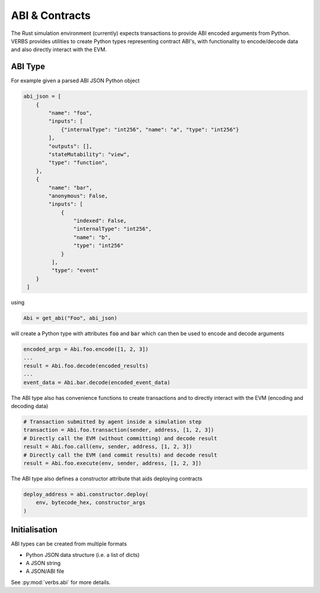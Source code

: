 ***************
ABI & Contracts
***************

The Rust simulation environment (currently) expects
transactions to provide ABI encoded arguments
from Python. VERBS provides utilities to create
Python types representing contract ABI's, with
functionality to encode/decode data and also
directly interact with the EVM.

========
ABI Type
========

For example given a parsed ABI JSON Python object

.. code-block:: python

   abi_json = [
       {
           "name": "foo",
           "inputs": [
               {"internalType": "int256", "name": "a", "type": "int256"}
           ],
           "outputs": [],
           "stateMutability": "view",
           "type": "function",
       },
       {
           "name": "bar",
           "anonymous": False,
           "inputs": [
               {
                   "indexed": False,
                   "internalType": "int256",
                   "name": "b",
                   "type": "int256"
               }
            ],
            "type": "event"
       }
    ]

using

.. code-block:: python

   Abi = get_abi("Foo", abi_json)

will create a Python type with attributes :code:`foo`
and :code:`bar` which can then be used to encode and decode
arguments

.. code-block:: python

   encoded_args = Abi.foo.encode([1, 2, 3])
   ...
   result = Abi.foo.decode(encoded_results)
   ...
   event_data = Abi.bar.decode(encoded_event_data)

The ABI type also has convenience functions to create transactions
and to directly interact with the EVM (encoding and decoding data)

.. code-block:: python

   # Transaction submitted by agent inside a simulation step
   transaction = Abi.foo.transaction(sender, address, [1, 2, 3])
   # Directly call the EVM (without committing) and decode result
   result = Abi.foo.call(env, sender, address, [1, 2, 3])
   # Directly call the EVM (and commit results) and decode result
   result = Abi.foo.execute(env, sender, address, [1, 2, 3])

The ABI type also defines a constructor attribute that aids
deploying contracts

.. code-block:: python

   deploy_address = abi.constructor.deploy(
       env, bytecode_hex, constructor_args
   )

==============
Initialisation
==============

ABI types can be created from multiple formats

* Python JSON data structure (i.e. a list of dicts)
* A JSON string
* A JSON/ABI file

See :py:mod:`verbs.abi` for more details.
